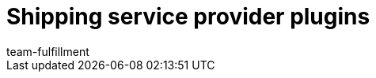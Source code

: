 = Shipping service provider plugins
:page-layout: overview
:keywords:
:id: DYT7IN3
:author: team-fulfillment
